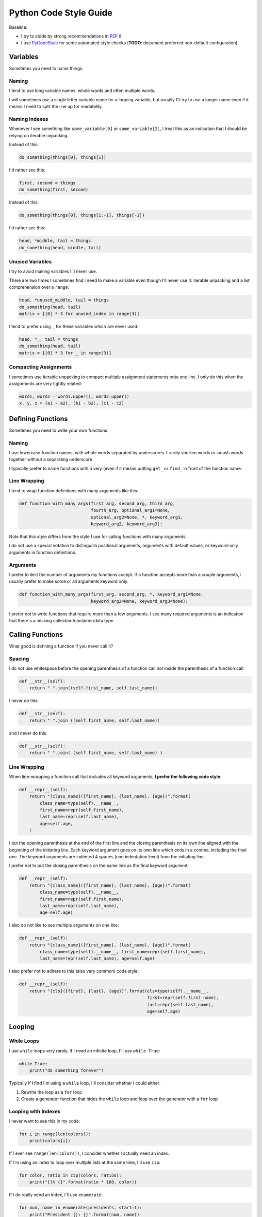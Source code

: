 Python Code Style Guide
=======================

Baseline:

- I try to abide by strong recommendations in `PEP 8 <https://www.python.org/dev/peps/pep-0008/>`_
- I use `PyCodeStyle <https://github.com/PyCQA/pycodestyle>`_ for some automated style checks (**TODO**: document preferred non-default configuration)


Variables
---------

Sometimes you need to name things.


Naming
~~~~~~

I tend to use long variable names: whole words and often multiple words.

I will sometimes use a single letter variable name for a looping variable, but usually I'll try to use a longer name even if it means I need to split the line up for readability.


Naming Indexes
~~~~~~~~~~~~~~

Whenever I see something like ``some_variable[0]`` or ``some_variable[2]``, I treat this as an indication that I should be relying on iterable unpacking.

Instead of this:

.. code-block:: python

    do_something(things[0], things[1])

I'd rather see this:

.. code-block:: python

    first, second = things
    do_something(first, second)

Instead of this:

.. code-block:: python

    do_something(things[0], things[1:-1], things[-1])

I'd rather see this:

.. code-block:: python

    head, *middle, tail = things
    do_something(head, middle, tail)


Unused Variables
~~~~~~~~~~~~~~~~

I try to avoid making variables I'll never use.

There are two times I sometimes find I need to make a variable even though I'll never use it: iterable unpacking and a list comprehension over a ``range``:

.. code-block:: python

    head, *unused_middle, tail = things
    do_something(head, tail)
    matrix = [[0] * 3 for unused_index in range(3)]

I tend to prefer using ``_`` for these variables which are never used:

.. code-block:: python

    head, *_, tail = things
    do_something(head, tail)
    matrix = [[0] * 3 for _ in range(3)]


Compacting Assignments
~~~~~~~~~~~~~~~~~~~~~~

I sometimes use iterable unpacking to compact multiple assignment statements onto one line.  I only do this when the assignments are very tightly related:

.. code-block:: python

    word1, word2 = word1.upper(), word2.upper()
    x, y, z = (a1 - a2), (b1 - b2), (c1 - c2)


Defining Functions
------------------

Sometimes you need to write your own functions.

Naming
~~~~~~

I use lowercase function names, with whole words separated by underscores.  I rarely shorten words or smash words together without a separating underscore.

I typically prefer to name functions with a very (even if it means putting ``get_`` or ``find_`` in front of the function name.


Line Wrapping
~~~~~~~~~~~~~

I tend to wrap function definitions with many arguments like this:

.. code-block:: python

    def function_with_many_args(first_arg, second_arg, third_arg,
                                fourth_arg, optional_arg1=None,
                                optional_arg2=None, *, keyword_arg1,
                                keyword_arg2, keyword_arg3):

Note that this style differs from the style I use for calling functions with many arguments.

I do not use a special notation to distinguish positional arguments, arguments with default values, or keyword-only arguments in function definitions.


Arguments
~~~~~~~~~

I prefer to limit the number of arguments my functions accept.  If a function accepts more than a couple arguments, I usually prefer to make some or all arguments keyword only:

.. code-block:: python

    def function_with_many_args(first_arg, second_arg, *, keyword_arg1=None,
                                keyword_arg2=None, keyword_arg3=None):

I prefer not to write functions that require more than a few arguments.  I see many required arguments is an indication that there's a missing collection/container/data type.


Calling Functions
-----------------

What good is defining a function if you never call it?

Spacing
~~~~~~~

I do not use whitespace before the opening parenthesis of a function call nor inside the parenthesis of a function call:

.. code-block:: python

    def __str__(self):
        return " ".join((self.first_name, self.last_name))

I never do this:

.. code-block:: python

    def __str__(self):
        return " ".join ((self.first_name, self.last_name))

and I never do this:

.. code-block:: python

    def __str__(self):
        return " ".join( (self.first_name, self.last_name) )


Line Wrapping
~~~~~~~~~~~~~

When line-wrapping a function call that includes all keyword arguments, **I prefer the following code style**:

.. code-block:: python

    def __repr__(self):
        return "{class_name}({first_name}, {last_name}, {age})".format(
            class_name=type(self).__name__,
            first_name=repr(self.first_name),
            last_name=repr(self.last_name),
            age=self.age,
        )

I put the opening parenthesis at the end of the first line and the closing parenthesis on its own line aligned with the beginning of the initiating line.  Each keyword argument goes on its own line which ends in a comma, including the final one.  The keyword arguments are indented 4 spaces (one indentation level) from the initiating line.

I prefer not to put the closing parenthesis on the same line as the final keyword argument:

.. code-block:: python

    def __repr__(self):
        return "{class_name}({first_name}, {last_name}, {age})".format(
            class_name=type(self).__name__,
            first_name=repr(self.first_name),
            last_name=repr(self.last_name),
            age=self.age)

I also do not like to see multiple arguments on one line:

.. code-block:: python

    def __repr__(self):
        return "{class_name}({first_name}, {last_name}, {age})".format(
            class_name=type(self).__name__, first_name=repr(self.first_name),
            last_name=repr(self.last_name), age=self.age)

I also prefer not to adhere to this (also very common) code style:

.. code-block:: python

    def __repr__(self):
        return "{cls}({first}, {last}, {age})".format(cls=type(self).__name__,
                                                      first=repr(self.first_name),
                                                      last=repr(self.last_name),
                                                      age=self.age)


Looping
-------

While Loops
~~~~~~~~~~~

I use ``while`` loops very rarely.  If I need an infinite loop, I'll use ``while True``:

.. code-block:: python

    while True:
        print("do something forever")

Typically if I find I'm using a ``while`` loop, I'll consider whether I could either:

1. Rewrite the loop as a ``for`` loop
2. Create a generator function that hides the ``while`` loop and loop over the generator with a ``for`` loop


Looping with Indexes
~~~~~~~~~~~~~~~~~~~~

I never want to see this in my code:

.. code-block:: python

    for i in range(len(colors)):
        print(colors[i])

If I ever see ``range(len(colors))``, I consider whether I actually need an index.

If I'm using an index to loop over multiple lists at the same time, I'll use ``zip``:

.. code-block:: python

    for color, ratio in zip(colors, ratios):
        print("{}% {}".format(ratio * 100, color))

If I do really need an index, I'll use ``enumerate``:

.. code-block:: python

    for num, name in enumerate(presidents, start=1):
        print("President {}: {}".format(num, name))


Embrace Comprehensions
~~~~~~~~~~~~~~~~~~~~~~

Whenever I have a loop that converts one iterable into another, I try to convert it to a comprehension instead.

This is how I usually start:

.. code-block:: python

    doubled_odds = []
    for n in numbers:
        if n % 2 == 1:
            doubled_odds.append(n)

This is what I prefer to refactor that to:

.. code-block:: python

    doubled_odds = [
        n * 2
        for n in numbers
        if n % 2 == 1
    ]

If I can think up a way to rewrite a loop as mapping an iterable to an iterable, I will attempt to do so and see whether I like the output.


Comprehensions
--------------

I like list comprehensions.

Line Wrapping
~~~~~~~~~~~~~

I prefer to write list comprehensions, set comprehensions, dictionary comprehensions, and generator expressions on multiple lines.

I like to add line breaks between the mapping, looping, and (optional) conditional parts of a comprehension:

.. code-block:: python

    doubled_odds = [
        n * 2
        for n in numbers
        if n % 2 == 1
    ]

I do not like to wrap my comprehensions in places besides between the three parts:

.. code-block:: python

    doubled_odds = [
        n * 2 for n
        in numbers if
        n % 2 == 1
    ]

My preferred wrapping style for list comprehensions is very similar to the style I prefer for wrapping function calls.

I wrap dictionary comprehensions like this:

.. code-block:: python

    flipped = {
        value: key
        for key, value in original.items()
    }

I prefer to wrap comprehensions with multiple ``for`` clauses like this:

.. code-block:: python

    flattened = [
        n
        for row in matrix
        for n in row
    ]

When I use generator expressions inside a function call, I only use one set of parenthesis and I prefer to wrap them over multiple lines:

.. code-block:: python

    sum_of_squares = sum(
        n ** 2
        for n in numbers
    )


For a very short comprehension, I often find it acceptable to use just one line of code:

.. code-block:: python

    sum_of_squares = sum(n**2 for n in numbers)

I almost always use multiple lines when there's an conditional section or when the mapping or looping sections are not very short.


Conditionals
------------

I do not use parenthesis around conditional expressions in ``if`` statements unless they wrap over multiple lines.


Inline If Statements
~~~~~~~~~~~~~~~~~~~~

Consider using inline ifs if assigning to or returning two things.

Instead of this:

.. code-block:: python

    if name:
        greeting = "Hello {}".format(name)
    else:
        greeting = "Hi"

Consider using this:

.. code-block:: python

    greeting = "Hello {}".format(name) if name else "Hi"

Also consider splitting inline ``if`` statements over multiple lines for improved readability:

.. code-block:: python

    greeting = (
        "Hello {}".format(name)
        if name
        else"Hi"
    )


Truthiness
~~~~~~~~~~

Instead of checking emptiness through length or other means:

.. code-block:: python

    if len(results) == 0:
        print("No results found.")

    if len(failures) > 0:
        print("There were failures during processing.")

Rely on truthiness to check for emptiness:

.. code-block:: python

    if not results:
        print("No results found.")

    if failures:
        print("There were failures during processing.")

Do not rely on truthiness for checking zeroness or non-zeroness though.

Instead of this:

.. code-block:: python

    if n % 2:
        print("The given number is odd")

    if not step_count:
        print("No steps taken.")

Do this:

.. code-block:: python

    if n % 2 == 1:
        print("The given number is odd")

    if step_count == 0:
        print("No steps taken.")


Conversion to bool
~~~~~~~~~~~~~~~~~~

If you ever see code that sets a variable to ``True`` or ``False`` based on a condition:

.. code-block:: python

    if results:
        found_results = True
    else:
        found_results = False

    if not failures:
        success = True
    else:
        success = False

Rely on truthiness by converting the condition to a ``bool`` instead, either explicitly for the truthy case or implicitly using ``not`` for the falsey case:

.. code-block:: python

    found_results = bool(results)

    success = not failures

Keep in mind that sometimes no conversion is necessary.

The condition here is already a boolean value:

.. code-block:: python

    if n % 2 == 1:
        is_odd = True
    else:
        is_odd = False

So type-casting to a ``bool`` would be redundant.  Instead simply set the variable equal to the expression:

.. code-block:: python

    is_odd = (n % 2 == 1)


Long if-elif chains
~~~~~~~~~~~~~~~~~~~

Python doesn't have switch statements.  Instead, you'll often see Python developers use an ``if`` statement with many ``elif`` statements.

.. code-block:: python

    if n == "zero":
        numbers.append(0)
    elif n == "one":
        numbers.append(1)
    elif n == "two":
        numbers.append(2)
    elif n == "three":
        numbers.append(3)
    elif n == "four":
        numbers.append(4)
    elif n == "five":
        numbers.append(5)
    elif n == "six":
        numbers.append(6)
    elif n == "seven":
        numbers.append(7)
    elif n == "eight":
        numbers.append(8)
    elif n == "nine":
        numbers.append(9)
    else:
        numbers.append(' ')

Instead of using many ``elif`` statements, consider using a dictionary.  This alternative is often (but not always) possible.

.. code-block:: python

    words_to_digits = {
        'zero': 0,
        'one': 1,
        'two': 2,
        'three': 3,
        'four': 4,
        'five': 5,
        'six': 6,
        'seven': 7,
        'eight': 8,
        'nine': 9,
    }
    numbers.append(translation.get(n, " "))


Strings
-------

In Python 3.6, I use f-strings for combining multiple strings.

In Python 2.7 and Python 3.5, I use the ``format`` method for string formatting.  I never use ``%`` to format strings.

I usually prefer f-strings or the ``format`` method over string concatenation.

If I am joining a list of values together, I use the ``join`` method instead.

For string literals with line breaks in them, I often prefer to use a multi-line string combined with ``textwrap.dedent``.  I may occasionally use ``'\n'.join()`` instead.
